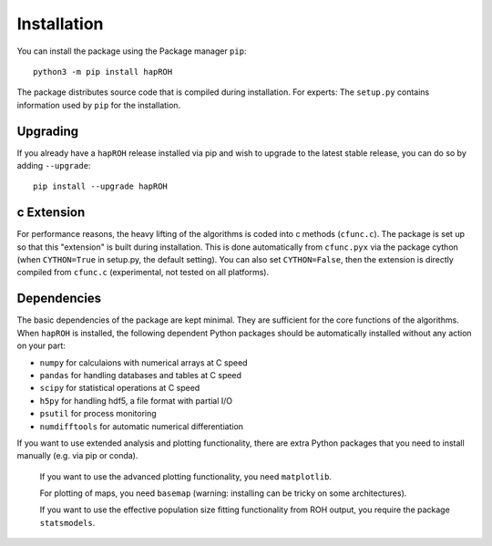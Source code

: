Installation
===============

You can install the package using the Package manager ``pip``:
::
    python3 -m pip install hapROH

The package distributes source code that is compiled during installation. For experts: The ``setup.py`` contains information used by ``pip`` for the installation.

Upgrading    
************
If you already have a ``hapROH`` release installed via pip and wish to upgrade to the latest stable release, you can do so by adding ``--upgrade``:
::
    pip install --upgrade hapROH
    
c Extension
************
For performance reasons, the heavy lifting of the algorithms is coded into c methods (``cfunc.c``). The package is set up so that this "extension" is built during installation. This is done automatically from ``cfunc.pyx`` via the package cython (when ``CYTHON=True`` in setup.py, the default setting). You can also set ``CYTHON=False``, then the extension is directly compiled from ``cfunc.c`` (experimental, not tested on all platforms).


Dependencies
************
The basic dependencies of the package are kept minimal. They are sufficient for the core functions of the algorithms. When ``hapROH`` is installed, the following dependent Python packages should be automatically installed without any action on your part:

* ``numpy`` for calculaions with numerical arrays at C speed 
* ``pandas`` for handling databases and tables at C speed 
* ``scipy`` for statistical operations at C speed
* ``h5py`` for handling hdf5, a file format with partial I/O
* ``psutil`` for process monitoring
* ``numdifftools`` for automatic numerical differentiation


If you want to use extended analysis and plotting functionality, there are extra Python packages that you need to install manually (e.g. via pip or conda).

    If you want to use the advanced plotting functionality, you need ``matplotlib``.

    For plotting of maps, you need ``basemap`` (warning: installing can be tricky on some architectures).

    If you want to use the effective population size fitting functionality from ROH output, you require the package ``statsmodels``.

